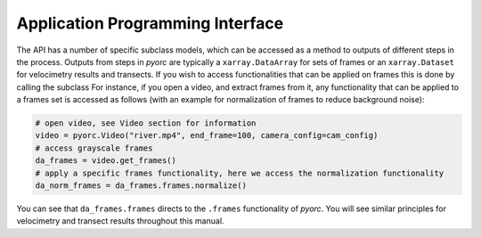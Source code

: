 .. _api_ug:

Application Programming Interface
=================================

The API has a number of specific subclass models, which can be accessed as a method to outputs of different steps in the
process. Outputs from steps in *pyorc* are typically a ``xarray.DataArray`` for sets of frames or an ``xarray.Dataset``
for velocimetry results and transects. If you wish to access functionalities that can be applied on frames this is done
by calling the subclass
For instance, if you open a video, and extract frames from it, any functionality that can be applied to a frames set is
accessed as follows (with an example for normalization of frames to reduce background noise):

.. code:: python

   # open video, see Video section for information
   video = pyorc.Video("river.mp4", end_frame=100, camera_config=cam_config)
   # access grayscale frames
   da_frames = video.get_frames()
   # apply a specific frames functionality, here we access the normalization functionality
   da_norm_frames = da_frames.frames.normalize()

You can see that ``da_frames.frames`` directs to the ``.frames`` functionality of *pyorc*. You will see similar
principles for velocimetry and transect results throughout this manual.
